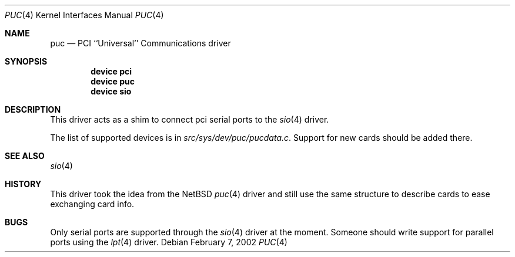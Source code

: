.\" Copyright (c) 2002 John Hay.
.\" All rights reserved.
.\"
.\" Redistribution and use in source and binary forms, with or without
.\" modification, are permitted provided that the following conditions
.\" are met:
.\" 1. Redistributions of source code must retain the above copyright
.\"    notice, this list of conditions and the following disclaimer.
.\" 2. Redistributions in binary form must reproduce the above copyright
.\"    notice, this list of conditions and the following disclaimer in the
.\"    documentation and/or other materials provided with the distribution.
.\"
.\" THIS SOFTWARE IS PROVIDED BY THE AUTHOR AND CONTRIBUTORS ``AS IS'' AND
.\" ANY EXPRESS OR IMPLIED WARRANTIES, INCLUDING, BUT NOT LIMITED TO, THE
.\" IMPLIED WARRANTIES OF MERCHANTABILITY AND FITNESS FOR A PARTICULAR PURPOSE
.\" ARE DISCLAIMED.  IN NO EVENT SHALL THE AUTHOR OR CONTRIBUTORS BE LIABLE
.\" FOR ANY DIRECT, INDIRECT, INCIDENTAL, SPECIAL, EXEMPLARY, OR CONSEQUENTIAL
.\" DAMAGES (INCLUDING, BUT NOT LIMITED TO, PROCUREMENT OF SUBSTITUTE GOODS
.\" OR SERVICES; LOSS OF USE, DATA, OR PROFITS; OR BUSINESS INTERRUPTION)
.\" HOWEVER CAUSED AND ON ANY THEORY OF LIABILITY, WHETHER IN CONTRACT, STRICT
.\" LIABILITY, OR TORT (INCLUDING NEGLIGENCE OR OTHERWISE) ARISING IN ANY WAY
.\" OUT OF THE USE OF THIS SOFTWARE, EVEN IF ADVISED OF THE POSSIBILITY OF
.\" SUCH DAMAGE.
.\"
.\" $FreeBSD: src/share/man/man4/puc.4,v 1.1.2.1 2002/03/07 17:48:38 jhay Exp $
.\" $DragonFly: src/share/man/man4/puc.4,v 1.4 2007/04/09 21:20:37 swildner Exp $
.\"
.Dd February 7, 2002
.Dt PUC 4
.Os
.Sh NAME
.Nm puc
.Nd PCI ``Universal'' Communications driver
.Sh SYNOPSIS
.Cd device pci
.Cd device puc
.Cd device sio
.Sh DESCRIPTION
This driver acts as a shim to connect pci serial ports to the
.Xr sio 4
driver.
.Pp
The list of supported devices is in
.Em src/sys/dev/puc/pucdata.c .
Support for new cards should be added there.
.Sh SEE ALSO
.Xr sio 4
.Sh HISTORY
This driver took the idea from the
.Nx
.Xr puc 4
driver and still use the same structure to describe cards to ease exchanging
card info.
.Sh BUGS
Only serial ports are supported through the
.Xr sio 4
driver at the moment.
Someone should write support for parallel ports using the
.Xr lpt 4
driver.
